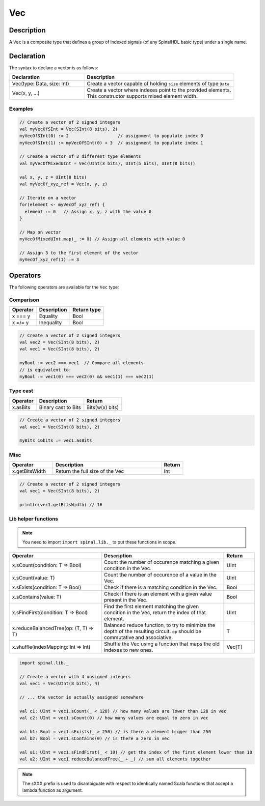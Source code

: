 .. role:: raw-html-m2r(raw)
   :format: html

.. _Vec:

Vec
===

Description
^^^^^^^^^^^

A ``Vec`` is a composite type that defines a group of indexed signals (of any SpinalHDL basic type) under a single name.

Declaration
^^^^^^^^^^^

The syntax to declare a vector is as follows:

.. list-table::
   :header-rows: 1
   :widths: 1 2

   * - Declaration
     - Description
   * - Vec(type: Data, size: Int)
     - Create a vector capable of holding ``size`` elements of type ``Data``
   * - Vec(x, y, ...)
     - | Create a vector where indexes point to the provided elements.
       | This constructor supports mixed element width.


Examples
~~~~~~~~

.. code-block:: scala

   // Create a vector of 2 signed integers
   val myVecOfSInt = Vec(SInt(8 bits), 2)
   myVecOfSInt(0) := 2                   // assignment to populate index 0
   myVecOfSInt(1) := myVecOfSInt(0) + 3  // assignment to populate index 1

   // Create a vector of 3 different type elements
   val myVecOfMixedUInt = Vec(UInt(3 bits), UInt(5 bits), UInt(8 bits))

   val x, y, z = UInt(8 bits)
   val myVecOf_xyz_ref = Vec(x, y, z)

   // Iterate on a vector
   for(element <- myVecOf_xyz_ref) {
     element := 0   // Assign x, y, z with the value 0
   }

   // Map on vector
   myVecOfMixedUInt.map(_ := 0) // Assign all elements with value 0

   // Assign 3 to the first element of the vector
   myVecOf_xyz_ref(1) := 3

Operators
^^^^^^^^^

The following operators are available for the ``Vec`` type:

Comparison
~~~~~~~~~~

.. list-table::
   :header-rows: 1

   * - Operator
     - Description
     - Return type
   * - x === y
     - Equality
     - Bool
   * - x =/= y
     - Inequality
     - Bool


.. code-block:: scala

   // Create a vector of 2 signed integers
   val vec2 = Vec(SInt(8 bits), 2)
   val vec1 = Vec(SInt(8 bits), 2)

   myBool := vec2 === vec1  // Compare all elements
   // is equivalent to:
   myBool := vec1(0) === vec2(0) && vec1(1) === vec2(1)

Type cast
~~~~~~~~~

.. list-table::
   :header-rows: 1

   * - Operator
     - Description
     - Return
   * - x.asBits
     - Binary cast to Bits
     - Bits(w(x) bits)


.. code-block:: scala

   // Create a vector of 2 signed integers
   val vec1 = Vec(SInt(8 bits), 2)

   myBits_16bits := vec1.asBits

Misc
~~~~

.. list-table::
   :header-rows: 1
   :widths: 2 5 1

   * - Operator
     - Description
     - Return
   * - x.getBitsWidth
     - Return the full size of the Vec
     - Int


.. code-block:: scala

   // Create a vector of 2 signed integers
   val vec1 = Vec(SInt(8 bits), 2)

   println(vec1.getBitsWidth) // 16


Lib helper functions
~~~~~~~~~~~~~~~~~~~~

.. note::
    You need to import ``import spinal.lib._`` to put these functions in scope.

.. list-table::
   :header-rows: 1
   :widths: 3 4 1

   * - Operator
     - Description
     - Return
   * - x.sCount(condition: T => Bool)
     - Count the number of occurence matching a given condition in the Vec.
     - UInt
   * - x.sCount(value: T)
     - Count the number of occurence of a value in the Vec.
     - UInt
   * - x.sExists(condition: T => Bool)
     - Check if there is a matching condition in the Vec.
     - Bool
   * - x.sContains(value: T)
     - Check if there is an element with a given value present in the Vec.
     - Bool
   * - x.sFindFirst(condition: T => Bool)
     - Find the first element matching the given condition in the Vec, return the index of that element.
     - UInt
   * - x.reduceBalancedTree(op: (T, T) => T)
     - Balanced reduce function, to try to minimize the depth of the resulting circuit. ``op`` should be commutative and associative.
     - T
   * - x.shuffle(indexMapping: Int => Int)
     - Shuffle the Vec using a function that maps the old indexes to new ones.
     - Vec[T]

.. code-block:: scala

    import spinal.lib._

    // Create a vector with 4 unsigned integers
    val vec1 = Vec(UInt(8 bits), 4)

    // ... the vector is actually assigned somewhere

    val c1: UInt = vec1.sCount(_ < 128) // how many values are lower than 128 in vec
    val c2: UInt = vec1.sCount(0) // how many values are equal to zero in vec

    val b1: Bool = vec1.sExists(_ > 250) // is there a element bigger than 250
    val b2: Bool = vec1.sContains(0) // is there a zero in vec

    val u1: UInt = vec1.sFindFirst(_ < 10) // get the index of the first element lower than 10
    val u2: UInt = vec1.reduceBalancedTree(_ + _) // sum all elements together


.. note::
    The sXXX prefix is used to disambiguate with respect to identically named Scala functions that accept a lambda function as argument.